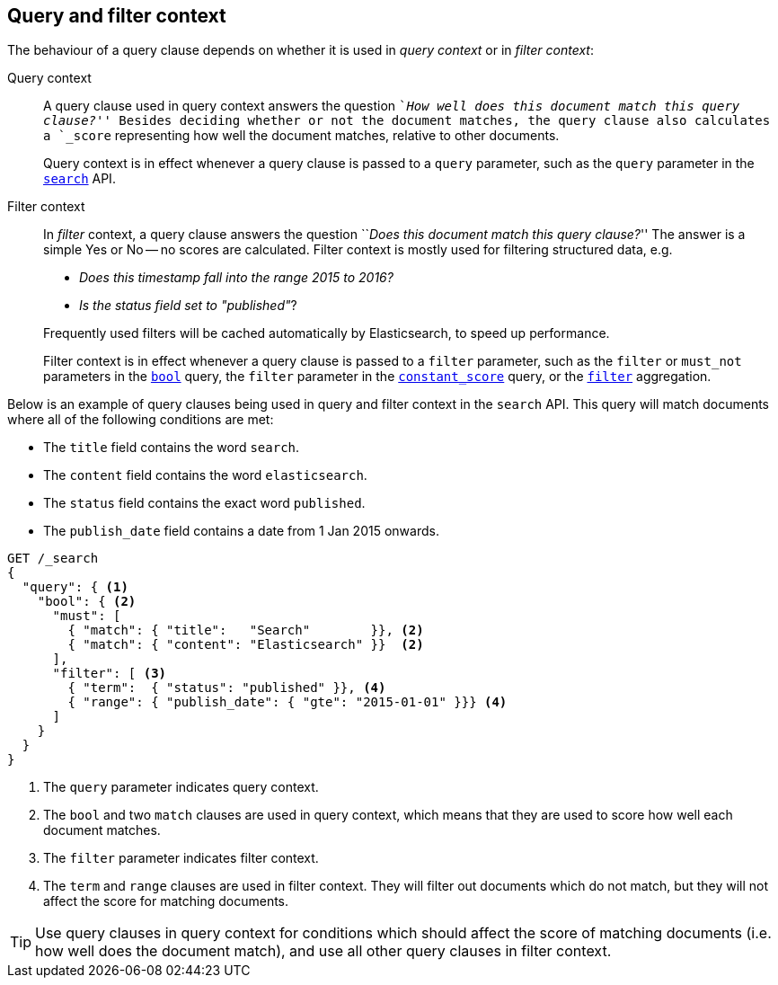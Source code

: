 [[query-filter-context]]
== Query and filter context

The behaviour of a query clause depends on whether it is used in _query context_ or
in _filter context_:

Query context::
+
--
A query clause used in query context answers the question ``__How well does this
document match this query clause?__'' Besides deciding whether or not the
document matches, the query clause also calculates a `_score` representing how
well the document matches, relative to other documents.

Query context is in effect whenever a query clause is passed to a `query` parameter,
such as the `query` parameter in the <<search-request-query,`search`>> API.
--

Filter context::
+
--
In _filter_ context, a query clause answers the question ``__Does this document
match this query clause?__''  The answer is a simple Yes or No -- no scores are
calculated.  Filter context is mostly used for filtering structured data, e.g.

*  __Does this +timestamp+ fall into the range 2015 to 2016?__
*  __Is the +status+  field set to ++"published"++__?

Frequently used filters will be cached automatically by Elasticsearch, to
speed up performance.

Filter context is in effect whenever a query clause is passed to a `filter`
parameter, such as the `filter` or `must_not` parameters in the
<<query-dsl-bool-query,`bool`>> query, the `filter` parameter in the
<<query-dsl-constant-score-query,`constant_score`>> query, or the
<<search-aggregations-bucket-filter-aggregation,`filter`>> aggregation.
--

Below is an example of query clauses being used in query and filter context
in the `search` API.  This query will match documents where all of the following
conditions are met:

* The `title` field contains the word `search`.
* The `content` field contains the word `elasticsearch`.
* The `status` field contains the exact word `published`.
* The `publish_date` field contains a date from 1 Jan 2015 onwards.

[source,js]
------------------------------------
GET /_search
{
  "query": { <1>
    "bool": { <2>
      "must": [
        { "match": { "title":   "Search"        }}, <2>
        { "match": { "content": "Elasticsearch" }}  <2>
      ],
      "filter": [ <3>
        { "term":  { "status": "published" }}, <4>
        { "range": { "publish_date": { "gte": "2015-01-01" }}} <4>
      ]
    }
  }
}
------------------------------------
// CONSOLE
<1> The `query` parameter indicates query context.
<2> The `bool` and two `match` clauses are used in query context,
    which means that they are used to score how well each document
    matches.
<3> The `filter` parameter indicates filter context.
<4> The `term` and `range` clauses are used in filter context.
    They will filter out documents which do not match, but they will
    not affect the score for matching documents.

TIP: Use query clauses in query context for conditions which should affect the
score of matching documents (i.e. how well does the document match), and use
all other query clauses in filter context.

